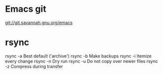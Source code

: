 * Emacs git
git://git.savannah.gnu.org/emacs

* rsync
rsync -a	Best default ('archive')
rsync -b	Make backups
rsync -i	Itemize every change
rsync -n	Dry run
rsync -u	Do not copy over newer files
rsync -z	Compress during transfer
